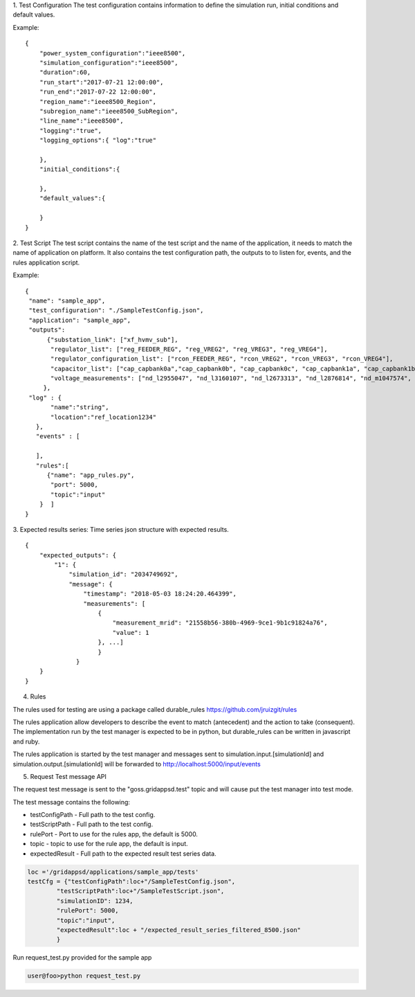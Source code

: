 
1. Test Configuration
The test configuration contains information to define the simulation run,
initial conditions and default values.

Example:

::

  {
      "power_system_configuration":"ieee8500",
      "simulation_configuration":"ieee8500",
      "duration":60,
      "run_start":"2017-07-21 12:00:00",
      "run_end":"2017-07-22 12:00:00",
      "region_name":"ieee8500_Region",
      "subregion_name":"ieee8500_SubRegion",
      "line_name":"ieee8500",
      "logging":"true",
      "logging_options":{ "log":"true"

      },
      "initial_conditions":{

      },
      "default_values":{

      }
  }

2. Test Script
The test script contains the name of the test script and the name of the
application, it needs to match the name of application on platform.
It also contains the test configuration path, the outputs to to listen for,
events, and the rules application script.

Example:

::

  {
   "name": "sample_app",
   "test_configuration": "./SampleTestConfig.json",
   "application": "sample_app",
   "outputs":
        {"substation_link": ["xf_hvmv_sub"],
         "regulator_list": ["reg_FEEDER_REG", "reg_VREG2", "reg_VREG3", "reg_VREG4"],
         "regulator_configuration_list": ["rcon_FEEDER_REG", "rcon_VREG2", "rcon_VREG3", "rcon_VREG4"],
         "capacitor_list": ["cap_capbank0a","cap_capbank0b", "cap_capbank0c", "cap_capbank1a", "cap_capbank1b", "cap_capbank1c", "cap_capbank2a", "cap_capbank2b", "cap_capbank2c", "cap_capbank3"],
         "voltage_measurements": ["nd_l2955047", "nd_l3160107", "nd_l2673313", "nd_l2876814", "nd_m1047574", "nd_l3254238"]
       },
   "log" : {
         "name":"string",
         "location":"ref_location1234"
     },
     "events" : [

     ],
     "rules":[
        {"name": "app_rules.py",
         "port": 5000,
         "topic":"input"
      }  ]
  }


3. Expected results series:
Time series json structure with expected results.

::

  {
      "expected_outputs": {
          "1": {
              "simulation_id": "2034749692",
              "message": {
                  "timestamp": "2018-05-03 18:24:20.464399",
                  "measurements": [
                      {
                          "measurement_mrid": "21558b56-380b-4969-9ce1-9b1c91824a76",
                          "value": 1
                      }, ...]
                      }
                }
      }
  }


4. Rules

The rules used for testing are using a package called durable_rules https://github.com/jruizgit/rules

The rules application allow developers to describe the event to match (antecedent) and the action to take (consequent).
The implementation run by the test manager is expected to be in python, but durable_rules can be written in javascript and ruby.


The rules application is started by the test manager and messages sent to
simulation.input.[simulationId] and simulation.output.[simulationId] will be
forwarded to http://localhost:5000/input/events


::


5. Request Test message API

The request test message is sent to the "goss.gridappsd.test" topic and will cause put the test manager into test mode.

The test message contains the following:

* testConfigPath - Full path to the test config.
* testScriptPath - Full path to the test config.
* rulePort - Port to use for the rules app, the default is 5000.
* topic - topic to use for the rule app, the default is input.
* expectedResult - Full path to the expected result test series data.

.. code-block:: python

  loc ='/gridappsd/applications/sample_app/tests'
  testCfg = {"testConfigPath":loc+"/SampleTestConfig.json",
          "testScriptPath":loc+"/SampleTestScript.json",
          "simulationID": 1234,
          "rulePort": 5000,
          "topic":"input",
          "expectedResult":loc + "/expected_result_series_filtered_8500.json"
          }



Run request_test.py provided for the sample app

.. code-block:: bash

  user@foo>python request_test.py
